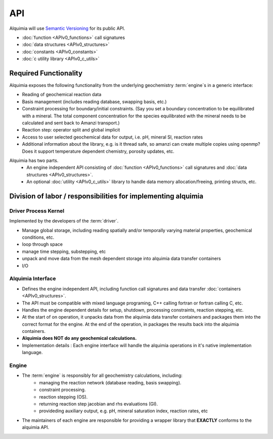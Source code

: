 API
===

Alquimia will use `Semantic Versioning <http://semver.org/>`_ for its public API.


* :doc:`function <APIv0_functions>` call signatures
* :doc:`data structures <APIv0_structures>`
* :doc:`constants <APIv0_constants>`
* :doc:`c utility library <APIv0_c_utils>`

Required Functionality
~~~~~~~~~~~~~~~~~~~~~~

Alquimia exposes the following functionality from the underlying
geochemistry :term:`engine`\ s in a generic interface:

* Reading of geochemical reaction data

* Basis management (includes reading database, swapping basis, etc.)

* Constraint processing for boundary/initial constraints. (Say you set
  a boundary concentration to be equilibrated with a mineral. The
  total component concentration for the species equilibrated with the
  mineral needs to be calculated and sent back to Amanzi transport.)

* Reaction step: operator split and global implicit

* Access to user selected geochemical data for output, i.e. pH, mineral SI, reaction rates

* Additional information about the library, e.g. is it thread safe, so
  amanzi can create multiple copies using openmp? Does it support
  temperature dependent chemistry, porosity updates, etc.

Alquimia has two parts.
    * An engine independent API consisting of :doc:`function
      <APIv0_functions>` call signatures and :doc:`data structures
      <APIv0_structures>`.
    * An optional :doc:`utility <APIv0_c_utils>` library to handle
      data memory allocation/freeing, printing structs, etc.


Division of labor / responsibilities for implementing alquimia
~~~~~~~~~~~~~~~~~~~~~~~~~~~~~~~~~~~~~~~~~~~~~~~~~~~~~~~~~~~~~~

Driver Process Kernel
---------------------

Implemented by the developers of the :term:`driver`.

* Manage global storage, including reading spatially and/or temporally
  varying material properties, geochemical conditions, etc.
* loop through space
* manage time stepping, substepping, etc
* unpack and move data from the mesh dependent storage into alquimia
  data transfer containers
* I/O

Alquimia Interface
------------------

* Defines the engine independent API, including function call
  signatures and data transfer :doc:`containers <APIv0_structures>`.

* The API must be compatible with mixed language programing, C++
  calling fortran or fortran calling C, etc.

* Handles the engine dependent details for setup, shutdown, processing
  constraints, reaction stepping, etc.

* At the start of on operation, it unpacks data from the alquimia data
  transfer containers and packages them into the correct format for
  the engine. At the end of the operation, in packages the results
  back into the alquimia containers.

* **Alquimia does NOT do any geochemical calculations.**

* Implementation details : Each engine interface will handle the
  alquimia operations in it's native implementation language.


Engine
------

* The :term:`engine` is responsibly for all geochemistry calculations, including:
    * managing the reaction network (database reading, basis swapping).
    * constraint processing.
    * reaction stepping (OS).
    * returning reaction step jacobian and rhs evaluations (GI).
    * provideding auxiliary output, e.g. pH, mineral saturation index, reaction rates, etc

* The maintainers of each engine are responsible for providing a
  wrapper library that **EXACTLY** conforms to the alquimia API.
